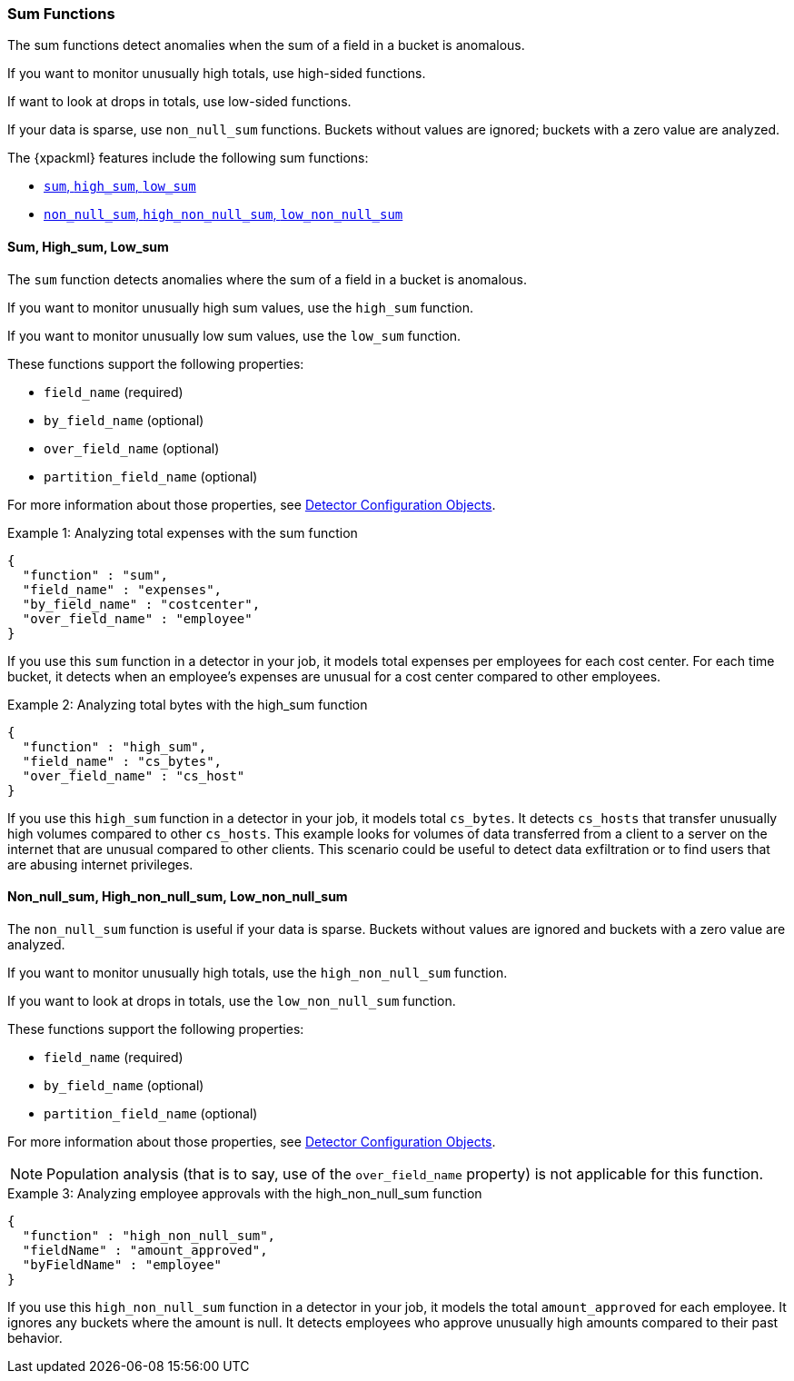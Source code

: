 
[[ml-sum-functions]]
=== Sum Functions

The sum functions detect anomalies when the sum of a field in a bucket is anomalous.

If you want to monitor unusually high totals, use high-sided functions.

If want to look at drops in totals, use low-sided functions.

If your data is sparse, use `non_null_sum` functions. Buckets without values are
ignored; buckets with a zero value are analyzed.

The {xpackml} features include the following sum functions:

* xref:ml-sum[`sum`, `high_sum`, `low_sum`]
* xref:ml-nonnull-sum[`non_null_sum`, `high_non_null_sum`, `low_non_null_sum`]

////
TBD: Incorporate from prelert docs?:
Input data may contain pre-calculated fields giving the total count of some value e.g. transactions per minute.
Ensure you are familiar with our advice on Summarization of Input Data, as this is likely to provide
a more appropriate method to using the sum function.
////

[float]
[[ml-sum]]
==== Sum, High_sum, Low_sum

The `sum` function detects anomalies where the sum of a field in a bucket is
anomalous.

If you want to monitor unusually high sum values, use the `high_sum` function.

If you want to monitor unusually low sum values, use the `low_sum` function.

These functions support the following properties:

* `field_name` (required)
* `by_field_name` (optional)
* `over_field_name` (optional)
* `partition_field_name` (optional)

For more information about those properties,
see <<ml-detectorconfig,Detector Configuration Objects>>.

.Example 1: Analyzing total expenses with the sum function
[source,js]
--------------------------------------------------
{
  "function" : "sum",
  "field_name" : "expenses",
  "by_field_name" : "costcenter",
  "over_field_name" : "employee"
}
--------------------------------------------------

If you use this `sum` function in a detector in your job, it
models total expenses per employees for each cost center. For each time bucket,
it detects when an employee’s expenses are unusual for a cost center compared
to other employees.

.Example 2: Analyzing total bytes with the high_sum function
[source,js]
--------------------------------------------------
{
  "function" : "high_sum",
  "field_name" : "cs_bytes",
  "over_field_name" : "cs_host"
}
--------------------------------------------------

If you use this `high_sum` function in a detector in your job, it
models total `cs_bytes`. It detects `cs_hosts` that transfer unusually high
volumes compared to other `cs_hosts`. This example looks for volumes of data
transferred from a client to a server on the internet that are unusual compared
to other clients. This scenario could be useful to detect data exfiltration or
to find users that are abusing internet privileges.

[float]
[[ml-nonnull-sum]]
==== Non_null_sum, High_non_null_sum, Low_non_null_sum

The `non_null_sum` function is useful if your data is sparse. Buckets without
values are ignored and buckets with a zero value are analyzed.

If you want to monitor unusually high totals, use the `high_non_null_sum`
function.

If you want to look at drops in totals, use the `low_non_null_sum` function.

These functions support the following properties:

* `field_name` (required)
* `by_field_name` (optional)
* `partition_field_name` (optional)

For more information about those properties,
see <<ml-detectorconfig,Detector Configuration Objects>>.

NOTE: Population analysis (that is to say, use of the `over_field_name` property)
is not applicable for this function.

.Example 3: Analyzing employee approvals with the high_non_null_sum function
[source,js]
--------------------------------------------------
{
  "function" : "high_non_null_sum",
  "fieldName" : "amount_approved",
  "byFieldName" : "employee"
}
--------------------------------------------------

If you use this `high_non_null_sum` function in a detector in your job, it
models the total `amount_approved` for each employee. It ignores any buckets
where the amount is null. It detects employees who approve unusually high
amounts compared to their past behavior.
//For this credit control system analysis, using non_null_sum will ignore
//periods where the employees are not active on the system.
